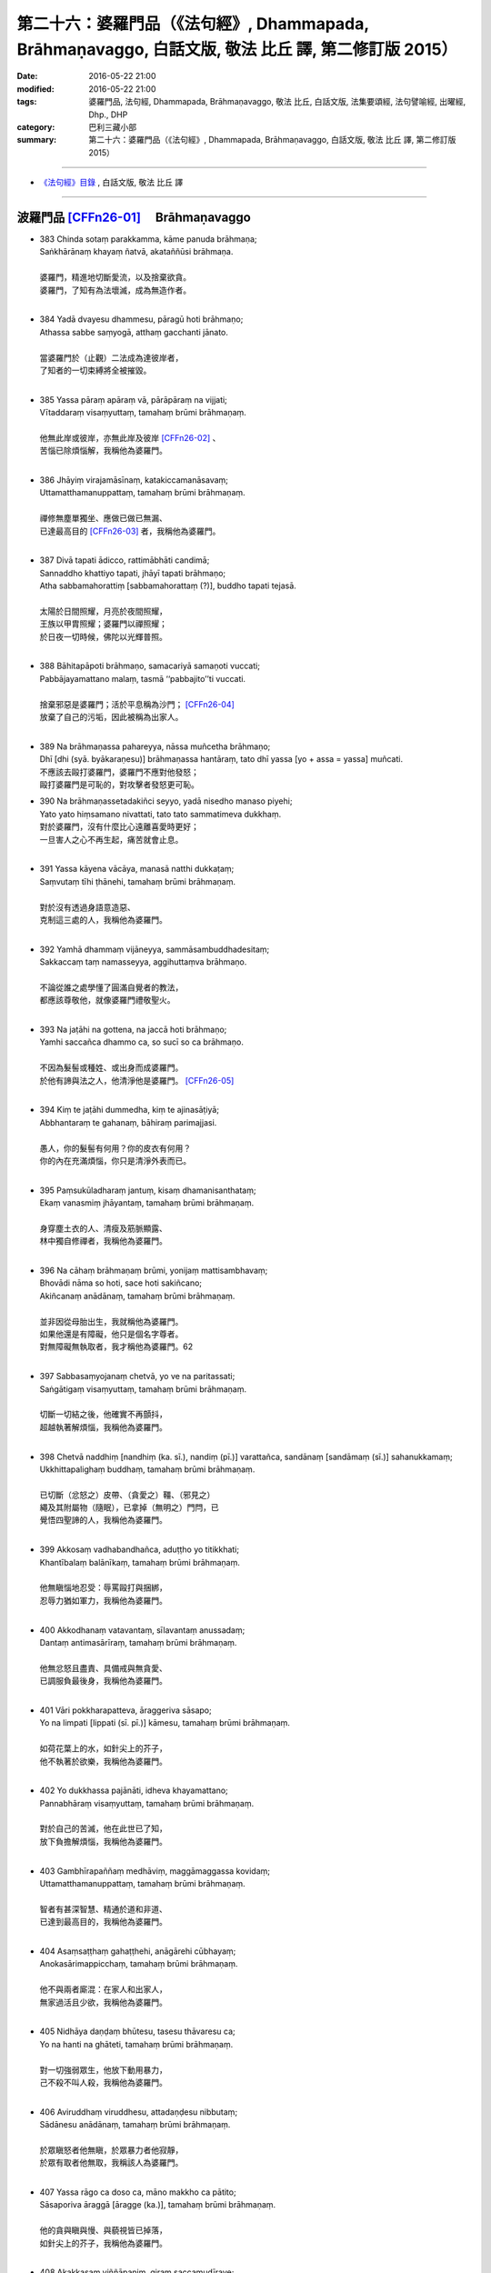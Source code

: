 =============================================================================================================
第二十六：婆羅門品（《法句經》, Dhammapada, Brāhmaṇavaggo, 白話文版, 敬法 比丘 譯, 第二修訂版 2015）
=============================================================================================================

:date: 2016-05-22 21:00
:modified: 2016-05-22 21:00
:tags: 婆羅門品, 法句經, Dhammapada, Brāhmaṇavaggo, 敬法 比丘, 白話文版, 法集要頌經, 法句譬喻經, 出曜經, Dhp., DHP 
:category: 巴利三藏小部
:summary: 第二十六：婆羅門品（《法句經》, Dhammapada, Brāhmaṇavaggo, 白話文版, 敬法 比丘 譯, 第二修訂版 2015）

~~~~~~~~~~~~~~~~~~~~~~~~~~~~~~~~~~

- `《法句經》目錄 <{filename}dhp-Ven-C-F%zh.rst>`__ , 白話文版, 敬法 比丘 譯

~~~~~~~~~~~~~~~~~~~~~~~~~~~~~~~~~~

.. _BRAHMANA:

波羅門品 [CFFn26-01]_ 　Brāhmaṇavaggo
-------------------------------------

- | 383 Chinda sotaṃ parakkamma, kāme panuda brāhmaṇa;
  | Saṅkhārānaṃ khayaṃ ñatvā, akataññūsi brāhmaṇa.
  | 
  | 婆羅門，精進地切斷愛流，以及捨棄欲貪。
  | 婆羅門，了知有為法壞滅，成為無造作者。
  | 
- | 384 Yadā dvayesu dhammesu, pāragū hoti brāhmaṇo;
  | Athassa sabbe saṃyogā, atthaṃ gacchanti jānato.
  | 
  | 當婆羅門於（止觀）二法成為達彼岸者，
  | 了知者的一切束縛將全被摧毀。
  | 
- | 385 Yassa pāraṃ apāraṃ vā, pārāpāraṃ na vijjati;
  | Vītaddaraṃ visaṃyuttaṃ, tamahaṃ brūmi brāhmaṇaṃ.
  | 
  | 他無此岸或彼岸，亦無此岸及彼岸 [CFFn26-02]_ 、
  | 苦惱已除煩惱解，我稱他為婆羅門。
  | 
- | 386 Jhāyiṃ virajamāsīnaṃ, katakiccamanāsavaṃ;
  | Uttamatthamanuppattaṃ, tamahaṃ brūmi brāhmaṇaṃ.
  | 
  | 禪修無塵單獨坐、應做已做已無漏、
  | 已達最高目的 [CFFn26-03]_  者，我稱他為婆羅門。
  | 
- | 387 Divā tapati ādicco, rattimābhāti candimā;
  | Sannaddho khattiyo tapati, jhāyī tapati brāhmaṇo;
  | Atha sabbamahorattiṃ [sabbamahorattaṃ (?)], buddho tapati tejasā.
  | 
  | 太陽於日間照耀，月亮於夜間照耀，
  | 王族以甲胄照耀；婆羅門以禪照耀；
  | 於日夜一切時候，佛陀以光輝普照。
  | 
- | 388 Bāhitapāpoti brāhmaṇo, samacariyā samaṇoti vuccati;
  | Pabbājayamattano malaṃ, tasmā ‘‘pabbajito’’ti vuccati.
  | 
  | 捨棄邪惡是婆羅門；活於平息稱為沙門； [CFFn26-04]_ 
  | 放棄了自己的污垢，因此被稱為出家人。
  | 
- | 389 Na brāhmaṇassa pahareyya, nāssa muñcetha brāhmaṇo;
  | Dhī [dhi (syā. byākaraṇesu)] brāhmaṇassa hantāraṃ, tato dhī yassa [yo + assa = yassa] muñcati.
  | 不應該去毆打婆羅門，婆羅門不應對他發怒；
  | 毆打婆羅門是可恥的，對攻擊者發怒更可恥。
- | 390 Na brāhmaṇassetadakiñci seyyo, yadā nisedho manaso piyehi;
  | Yato yato hiṃsamano nivattati, tato tato sammatimeva dukkhaṃ.
  | 對於婆羅門，沒有什麼比心遠離喜愛時更好；
  | 一旦害人之心不再生起，痛苦就會止息。
  | 
- | 391 Yassa kāyena vācāya, manasā natthi dukkaṭaṃ;
  | Saṃvutaṃ tīhi ṭhānehi, tamahaṃ brūmi brāhmaṇaṃ.
  | 
  | 對於沒有透過身語意造惡、
  | 克制這三處的人，我稱他為婆羅門。
  | 
- | 392 Yamhā dhammaṃ vijāneyya, sammāsambuddhadesitaṃ;
  | Sakkaccaṃ taṃ namasseyya, aggihuttaṃva brāhmaṇo.
  | 
  | 不論從誰之處學懂了圓滿自覺者的教法，
  | 都應該尊敬他，就像婆羅門禮敬聖火。
  | 
- | 393 Na jaṭāhi na gottena, na jaccā hoti brāhmaṇo;
  | Yamhi saccañca dhammo ca, so sucī so ca brāhmaṇo.
  | 
  | 不因為髮髻或種姓、或出身而成婆羅門。
  | 於他有諦與法之人，他清淨他是婆羅門。 [CFFn26-05]_ 
  | 
- | 394 Kiṃ te jaṭāhi dummedha, kiṃ te ajinasāṭiyā;
  | Abbhantaraṃ te gahanaṃ, bāhiraṃ parimajjasi.
  | 
  | 愚人，你的髮髻有何用？你的皮衣有何用？
  | 你的內在充滿煩惱，你只是清淨外表而已。
  | 
- | 395 Paṃsukūladharaṃ jantuṃ, kisaṃ dhamanisanthataṃ;
  | Ekaṃ vanasmiṃ jhāyantaṃ, tamahaṃ brūmi brāhmaṇaṃ.
  | 
  | 身穿塵土衣的人、清瘦及筋脈顯露、
  | 林中獨自修禪者，我稱他為婆羅門。
  | 
- | 396 Na cāhaṃ brāhmaṇaṃ brūmi, yonijaṃ mattisambhavaṃ;
  | Bhovādi nāma so hoti, sace hoti sakiñcano;
  | Akiñcanaṃ anādānaṃ, tamahaṃ brūmi brāhmaṇaṃ.
  | 
  | 並非因從母胎出生，我就稱他為婆羅門。
  | 如果他還是有障礙，他只是個名字尊者。
  | 對無障礙無執取者，我才稱他為婆羅門。62
  | 
- | 397 Sabbasaṃyojanaṃ chetvā, yo ve na paritassati;
  | Saṅgātigaṃ visaṃyuttaṃ, tamahaṃ brūmi brāhmaṇaṃ.
  | 
  | 切斷一切結之後，他確實不再顫抖，
  | 超越執著解煩惱，我稱他為婆羅門。
  | 
- | 398 Chetvā naddhiṃ [nandhiṃ (ka. sī.), nandiṃ (pī.)] varattañca, sandānaṃ [sandāmaṃ (sī.)] sahanukkamaṃ;
  | Ukkhittapalighaṃ buddhaṃ, tamahaṃ brūmi brāhmaṇaṃ.
  | 
  | 已切斷（忿怒之）皮帶、（貪愛之）韁、（邪見之）
  | 繩及其附屬物（隨眠），已拿掉（無明之）門閂，已
  | 覺悟四聖諦的人，我稱他為婆羅門。
  | 
- | 399 Akkosaṃ vadhabandhañca, aduṭṭho yo titikkhati;
  | Khantībalaṃ balānīkaṃ, tamahaṃ brūmi brāhmaṇaṃ.
  | 
  | 他無瞋惱地忍受：辱罵毆打與捆綁，
  | 忍辱力猶如軍力，我稱他為婆羅門。
  | 
- | 400 Akkodhanaṃ vatavantaṃ, sīlavantaṃ anussadaṃ;
  | Dantaṃ antimasārīraṃ, tamahaṃ brūmi brāhmaṇaṃ.
  | 
  | 他無忿怒且盡責、具備戒與無貪愛、
  | 已調服負最後身，我稱他為婆羅門。
  | 
- | 401 Vāri pokkharapatteva, āraggeriva sāsapo;
  | Yo na limpati [lippati (sī. pī.)] kāmesu, tamahaṃ brūmi brāhmaṇaṃ.
  | 
  | 如荷花葉上的水，如針尖上的芥子，
  | 他不執著於欲樂，我稱他為婆羅門。
  | 
- | 402 Yo dukkhassa pajānāti, idheva khayamattano;
  | Pannabhāraṃ visaṃyuttaṃ, tamahaṃ brūmi brāhmaṇaṃ.
  | 
  | 對於自己的苦滅，他在此世已了知，
  | 放下負擔解煩惱，我稱他為婆羅門。
  | 
- | 403 Gambhīrapaññaṃ medhāviṃ, maggāmaggassa kovidaṃ;
  | Uttamatthamanuppattaṃ, tamahaṃ brūmi brāhmaṇaṃ.
  | 
  | 智者有甚深智慧、精通於道和非道、
  | 已達到最高目的，我稱他為婆羅門。
  | 
- | 404 Asaṃsaṭṭhaṃ gahaṭṭhehi, anāgārehi cūbhayaṃ;
  | Anokasārimappicchaṃ, tamahaṃ brūmi brāhmaṇaṃ.
  | 
  | 他不與兩者廝混：在家人和出家人，
  | 無家過活且少欲，我稱他為婆羅門。
  | 
- | 405 Nidhāya daṇḍaṃ bhūtesu, tasesu thāvaresu ca;
  | Yo na hanti na ghāteti, tamahaṃ brūmi brāhmaṇaṃ.
  | 
  | 對一切強弱眾生，他放下動用暴力，
  | 己不殺不叫人殺，我稱他為婆羅門。
  | 
- | 406 Aviruddhaṃ viruddhesu, attadaṇḍesu nibbutaṃ;
  | Sādānesu anādānaṃ, tamahaṃ brūmi brāhmaṇaṃ.
  | 
  | 於眾瞋怒者他無瞋，於眾暴力者他寂靜，
  | 於眾有取者他無取，我稱該人為婆羅門。
  | 
- | 407 Yassa rāgo ca doso ca, māno makkho ca pātito;
  | Sāsaporiva āraggā [āragge (ka.)], tamahaṃ brūmi brāhmaṇaṃ.
  | 
  | 他的貪與瞋與慢、與藐視皆已掉落，
  | 如針尖上的芥子，我稱他為婆羅門。
  | 
- | 408 Akakkasaṃ viññāpaniṃ, giraṃ saccamudīraye;
  | Yāya nābhisaje kañci [kiñci (ka.)], tamahaṃ brūmi brāhmaṇaṃ.
  | 
  | 他講的話語柔和、指導有益且真實，
  | 不以言語觸怒人，我稱他為婆羅門。
  | 
- | 409 Yodha dīghaṃ va rassaṃ vā, aṇuṃ thūlaṃ subhāsubhaṃ;
  | Loke adinnaṃ nādiyati [nādeti (ma. ni. 2.459)], tamahaṃ brūmi brāhmaṇaṃ.
  | 
  | 這世上或長或短、小大美不美之物，
  | 沒給與的他不拿，我稱他為婆羅門。
  | 
- | 410 Āsā yassa na vijjanti, asmiṃ loke paramhi ca;
  | Nirāsāsaṃ [nirāsayaṃ (sī. syā. pī.), nirāsakaṃ (?)] visaṃyuttaṃ, tamahaṃ brūmi brāhmaṇaṃ.
  | 
  | 對於今世與來世，於他已沒有渴求
  | 無貪愛解煩惱者，我稱他為婆羅門。
  | 
- | 411 Yassālayā na vijjanti, aññāya akathaṃkathī;
  | Amatogadhamanuppattaṃ, tamahaṃ brūmi brāhmaṇaṃ.
  | 
  | 他沒有貪著，透過了悟而斷疑，
  | 已達到不死，我稱他為婆羅門。
  | 
- | 412 Yodha puññañca pāpañca, ubho saṅgamupaccagā;
  | Asokaṃ virajaṃ suddhaṃ, tamahaṃ brūmi brāhmaṇaṃ.
  | 
  | 於此世他捨棄了：善與惡兩種執著，
  | 無憂無垢而清淨，我稱他為婆羅門。
  | 
- | 413 Candaṃva vimalaṃ suddhaṃ, vippasannamanāvilaṃ;
  | Nandībhavaparikkhīṇaṃ, tamahaṃ brūmi brāhmaṇaṃ.
  | 
  | 他如明月無污垢，清淨澄潔與安詳，
  | 滅盡了對有之喜，我稱他為婆羅門。
  | 
- | 414 Yomaṃ [yo imaṃ (sī. syā. kaṃ. pī.)] palipathaṃ duggaṃ, saṃsāraṃ mohamaccagā;
  | Tiṇṇo pāragato [pāragato (sī. syā. kaṃ. pī.)] jhāyī, anejo akathaṃkathī;
  | Anupādāya nibbuto, tamahaṃ brūmi brāhmaṇaṃ.
  | 
  | 他已超越了這個（貪欲）泥路、艱難的（煩惱）
  | 路、輪迴與愚痴，越渡（四暴流）到達彼岸，修
  | （止觀兩種）禪，無欲無疑，透過不執取達到寂
  | 靜，我稱他為婆羅門。
  | 
- | 415 Yodha kāme pahantvāna [pahatvāna (sī. pī.)], anāgāro paribbaje;
  | Kāmabhavaparikkhīṇaṃ, tamahaṃ brūmi brāhmaṇaṃ [idaṃ gāthādvayaṃ videsapotthakesu sakideva dassitaṃ].
  | 
  | 於此世已除欲樂，捨棄家成出家人，
  | 滅盡了對有之欲，我稱他為婆羅門。
  | 
- | 416 Yodha taṇhaṃ pahantvāna, anāgāro paribbaje;
  | Taṇhābhavaparikkhīṇaṃ , tamahaṃ brūmi brāhmaṇaṃ.
  | 
  | 於此世已除貪愛，捨棄家成出家人，
  | 滅盡了對有之愛，我稱他為婆羅門。
  | 
- | 417 Hitvā mānusakaṃ yogaṃ, dibbaṃ yogaṃ upaccagā;
  | Sabbayogavisaṃyuttaṃ, tamahaṃ brūmi brāhmaṇaṃ.
  | 
  | 拋掉了對人的軛，捨棄了對天的軛，
  | 解開了一切的軛，我稱他為婆羅門。
  | 
- | 418 Hitvā ratiñca aratiñca, sītibhūtaṃ nirūpadhiṃ;
  | Sabbalokābhibhuṃ vīraṃ, tamahaṃ brūmi brāhmaṇaṃ.
  | 
  | 他拋掉了樂與不樂，已變得清涼無煩惱， [CFFn26-07]_ 
  | 征服全世界及勇猛，我稱該人為婆羅門。
  | 
- | 419 Cutiṃ yo vedi sattānaṃ, upapattiñca sabbaso;
  | Asattaṃ sugataṃ buddhaṃ, tamahaṃ brūmi brāhmaṇaṃ.
  | 他遍知一切有情的死與生、
  | 不執著、善逝及覺悟，我稱他為婆羅門。
- | 420 Yassa gatiṃ na jānanti, devā gandhabbamānusā;
  | Khīṇāsavaṃ arahantaṃ, tamahaṃ brūmi brāhmaṇaṃ.
  | 諸天乾達婆和人，都不知他的去處。
  | 他是漏盡阿羅漢，我稱他為婆羅門。
  | 
- | 421 Yassa pure ca pacchā ca, majjhe ca natthi kiñcanaṃ;
  | Akiñcanaṃ anādānaṃ, tamahaṃ brūmi brāhmaṇaṃ.
  | 
  | 他不執著過去蘊、未來蘊與現在蘊，
  | 沒有煩惱無執取，我稱他為婆羅門。
  | 
- | 422 Usabhaṃ pavaraṃ vīraṃ, mahesiṃ vijitāvinaṃ;
  | Anejaṃ nhātakaṃ [nahātakaṃ (sī. syā. kaṃ pī.)] buddhaṃ, tamahaṃ brūmi brāhmaṇaṃ.
  | 
  | 他無畏、至上、勇猛、大賢、戰勝（三魔） [CFFn26-08]_ 、
  | 無欲、洗淨煩惱、覺悟四聖諦，我稱他為婆羅門。
  | 
- | 423 Pubbenivāsaṃ yo vedi, saggāpāyañca passati,
  | Atho jātikkhayaṃ patto, abhiññāvosito muni;
  | Sabbavositavosānaṃ, tamahaṃ brūmi brāhmaṇaṃ.
  | 
  | 牟尼知道過去世，看到天界與惡道，
  | 並且已達生盡毀，以親證智達成就，
  | 圓滿成就了一切，我稱他為婆羅門。
  | 

**Brāhmaṇavaggo chabbīsatimo niṭṭhito.**

**婆羅門品第廿六完畢**

------------

:strong:`Dhammapadapāḷi niṭṭhitā.`

:strong:`《法句經》至此完畢`

-----

:strong:`Buddhasāsanaṃ ciraṃ tiṭṭhatu`

:strong:`願佛陀的教法久住於世`

-----------

注釋：
------

.. [CFFn26-01] 〔敬法法師註26-01〕 57 在這一章裡的婆羅門多數是指阿羅漢。


.. [CFFn26-02] 〔敬法法師註26-02〕 58 註：在此，此岸是內六處，彼岸是外六處。

.. [CFFn26-03] 〔敬法法師註26-03〕 59 註：最高目的就是阿羅漢。

.. [CFFn26-04] 〔敬法法師註26-04〕 60 註釋：samacariyā「直譯：因為活於平息」：因為平息了一切不善後而過活。

.. [CFFn26-05] 〔敬法法師註26-05〕 61 註釋：「 **諦** 」（saccaṁ）：以十六個方式徹知了四聖諦而住立於聖諦的人，他也有九種出世間法，他清淨，他是婆羅門。

.. [CFFn26-06] 〔敬法法師註26-06〕 62 註釋：如果因為貪欲等障礙而 **有障礙** 。

.. [CFFn26-07] 〔敬法法師註26-07〕 63 註釋：「 **樂** 」（ratiṁ）：五欲之樂。「 **不樂** 」（aratiṁ）：不滿意森林住處。

.. [CFFn26-08] 〔敬法法師註26-08〕 64 註：三魔是煩惱魔（kilesamāra）、死魔（maraṇamāra）與天子魔（devaputtamāra）。

~~~~~~~~~~~~~~~~~~~~~~~~~~~~~~~~

- `法句經 首頁 <{filename}../dhp%zh.rst>`__

- `Tipiṭaka 南傳大藏經; 巴利大藏經 <{filename}/articles/tipitaka/tipitaka%zh.rst>`__
